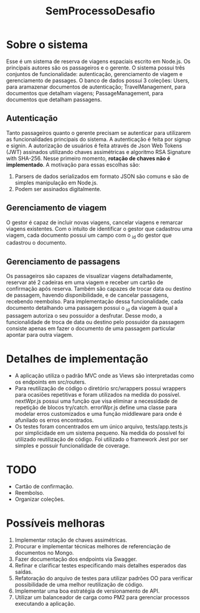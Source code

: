#+TITLE: SemProcessoDesafio
* Sobre o sistema
Esse é um sistema de reserva de viagens espaciais escrito em
Node.js. Os principais autores são os passageiros e o gerente.
O sistema possui três conjuntos de funcionalidade: autenticação,
gerenciamento de viagem e gerenciamento de passages.
O banco de dados possui 3 coleções: Users, para aramazenar documentos
de autenticação; TravelManagement, para documentos que detalham
viagens; PassageManagement, para documentos que detalham passagens.
** Autenticação
Tanto passageiros quanto o gerente precisam se autenticar para
utilizarem as funcionalidades principais do sistema.
A autenticação é feita por signup e signin. A autorização de usuários
é feita através de Json Web Tokens (JWT) assinados utilizando chaves
assimétricas e algoritmo RSA Signature with SHA-256. Nesse primeiro
momento, **rotação de chaves não é implementado**. A motivação para
essas escolhas são:
1) Parsers de dados serializados em formato JSON são comuns e são
   de simples manipulação em Node.js.
2) Podem ser assinados digitalmente.
** Gerenciamento de viagem
O gestor é capaz de incluir novas viagens, cancelar viagens e remarcar
viagens existentes. Com o intuito de identificar o gestor que
cadastrou uma viagem, cada documento possui um campo com o _id do gestor
que cadastrou o documento.
** Gerenciamento de passagens
Os passageiros são capazes de visualizar viagens detalhadamente,
reservar até 2 cadeiras em uma viagem e receber um cartão de
confirmação após reserva. Também são capazes de trocar data ou destino
de passagem, havendo disponibilidade, e de cancelar passagens,
recebendo reembolso.
Para implementação dessa funcionalidade, cada documento detalhando uma
passagem possui o _id da viagem à qual a passagem autoriza o seu
possuidor a desfrutar. Desse modo, a funcionalidade de troca de data
ou destino pelo possuidor da passagem consiste apenas em fazer o
documento de uma passagem particular apontar para outra viagem.
* Detalhes de implementação
- A aplicação utiliza o padrão MVC onde as Views são interpretadas
  como os endpoints em src/routers.
- Para reutilização de código o diretório src/wrappers possui wrappers
  para ocasiões repetitivas e foram utilizados na medida do
  possível. nextWpr.js possui uma função que visa eliminar a
  necessidade de repetição de blocos try/catch. errorWpr.js define uma
  classe para modelar erros customizados e uma função middleware
  para onde é afunilado os erros encontrados.
- Os testes foram concentrados em um único arquivo, tests/app.tests.js
  por simplicidade em um sistema pequeno. Na medida do possível foi
  utilizado reutilização de código. Foi utilizado o framework Jest por
  ser simples e possuir funcionalidade de coverage.
* TODO
- Cartão de confirmação.
- Reembolso.
- Organizar coleções.
* Possíveis melhoras
1) Implementar rotação de chaves assimétricas.
2) Procurar e implementar técnicas melhores
   de referenciação de documentos no Mongo.
3) Fazer documentação dos endpoints via Swagger.
4) Refinar e clarificar testes especificando mais detalhes esperados
   das saídas.
5) Refatoração do arquivo de testes para utilizar padrões OO para
   verificar possibilidade de uma melhor reutilização de código.
6) Implementar uma boa estratégia de versionamento de API.
7) Utilizar um balanceador de carga como PM2 para gerenciar processos
   executando a aplicação.
